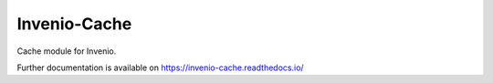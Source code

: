 ..
    This file is part of Invenio.
    Copyright (C) 2017 CERN.

    Invenio is free software; you can redistribute it
    and/or modify it under the terms of the GNU General Public License as
    published by the Free Software Foundation; either version 2 of the
    License, or (at your option) any later version.

    Invenio is distributed in the hope that it will be
    useful, but WITHOUT ANY WARRANTY; without even the implied warranty of
    MERCHANTABILITY or FITNESS FOR A PARTICULAR PURPOSE.  See the GNU
    General Public License for more details.

    You should have received a copy of the GNU General Public License
    along with Invenio; if not, write to the
    Free Software Foundation, Inc., 59 Temple Place, Suite 330, Boston,
    MA 02111-1307, USA.

    In applying this license, CERN does not
    waive the privileges and immunities granted to it by virtue of its status
    as an Intergovernmental Organization or submit itself to any jurisdiction.

===============
 Invenio-Cache
===============

.. image:: https://img.shields.io/travis/inveniosoftware/invenio-cache.svg
        :target: https://travis-ci.org/inveniosoftware/invenio-cache

.. image:: https://img.shields.io/coveralls/inveniosoftware/invenio-cache.svg
        :target: https://coveralls.io/r/inveniosoftware/invenio-cache

.. image:: https://img.shields.io/github/tag/inveniosoftware/invenio-cache.svg
        :target: https://github.com/inveniosoftware/invenio-cache/releases

.. image:: https://img.shields.io/pypi/dm/invenio-cache.svg
        :target: https://pypi.python.org/pypi/invenio-cache

.. image:: https://img.shields.io/github/license/inveniosoftware/invenio-cache.svg
        :target: https://github.com/inveniosoftware/invenio-cache/blob/master/LICENSE

Cache module for Invenio.

Further documentation is available on
https://invenio-cache.readthedocs.io/
